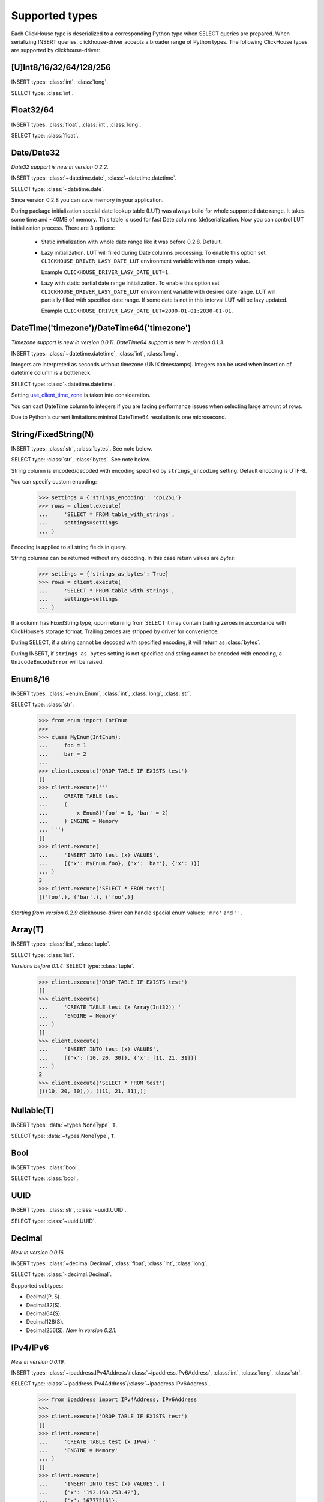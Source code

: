 
Supported types
===============

Each ClickHouse type is deserialized to a corresponding Python type when SELECT queries are prepared.
When serializing INSERT queries, clickhouse-driver accepts a broader range of Python types.
The following ClickHouse types are supported by clickhouse-driver:


[U]Int8/16/32/64/128/256
------------------------

INSERT types: :class:`int`, :class:`long`.

SELECT type: :class:`int`.


Float32/64
----------

INSERT types: :class:`float`, :class:`int`, :class:`long`.

SELECT type: :class:`float`.


Date/Date32
-----------

*Date32 support is new in version 0.2.2.*

INSERT types: :class:`~datetime.date`, :class:`~datetime.datetime`.

SELECT type: :class:`~datetime.date`.

Since version 0.2.8 you can save memory in your application.

During package initialization special date lookup table (LUT) was always build
for whole supported date range. It takes some time and ~40MB of memory.
This table is used for fast Date columns (de)serialization. Now you
can control LUT initialization process. There are 3 options:

  * Static initialization with whole date range like it was before 0.2.8.
    Default.
  * Lazy initialization. LUT will filled during Date columns processing. To
    enable this option set ``CLICKHOUSE_DRIVER_LASY_DATE_LUT`` environment
    variable with non-empty value.

    Example ``CLICKHOUSE_DRIVER_LASY_DATE_LUT=1``.
  * Lazy with static partial date range initialization. To enable this option
    set ``CLICKHOUSE_DRIVER_LASY_DATE_LUT`` environment variable with desired
    date range. LUT will partially filled with specified date range. If some
    date is not in this interval LUT will be lazy updated.

    Example ``CLICKHOUSE_DRIVER_LASY_DATE_LUT=2000-01-01:2030-01-01``.


DateTime('timezone')/DateTime64('timezone')
-------------------------------------------

*Timezone support is new in version 0.0.11.*
*DateTime64 support is new in version 0.1.3.*

INSERT types: :class:`~datetime.datetime`, :class:`int`, :class:`long`.

Integers are interpreted as seconds without timezone (UNIX timestamps). Integers can be used when
insertion of datetime column is a bottleneck.

SELECT type: :class:`~datetime.datetime`.

Setting `use_client_time_zone <https://clickhouse.com/docs/en/sql-reference/data-types/datetime/#usage-remarks>`_ is taken into consideration.

You can cast DateTime column to integers if you are facing performance issues when selecting large amount of rows.

Due to Python's current limitations minimal DateTime64 resolution is one microsecond.


String/FixedString(N)
---------------------

INSERT types: :class:`str`, :class:`bytes`. See note below.

SELECT type: :class:`str`, :class:`bytes`. See note below.

String column is encoded/decoded with encoding specified by ``strings_encoding`` setting. Default encoding is UTF-8.

You can specify custom encoding:

    .. code-block:: python

        >>> settings = {'strings_encoding': 'cp1251'}
        >>> rows = client.execute(
        ...     'SELECT * FROM table_with_strings',
        ...     settings=settings
        ... )

Encoding is applied to all string fields in query.

String columns can be returned without any decoding. In this case return values are `bytes`:

    .. code-block:: python

        >>> settings = {'strings_as_bytes': True}
        >>> rows = client.execute(
        ...     'SELECT * FROM table_with_strings',
        ...     settings=settings
        ... )


If a column has FixedString type, upon returning from SELECT it may contain trailing zeroes
in accordance with ClickHouse's storage format. Trailing zeroes are stripped by driver for convenience.

During SELECT, if a string cannot be decoded with specified encoding, it will return as :class:`bytes`.

During INSERT, if ``strings_as_bytes`` setting is not specified and string cannot be encoded with encoding,
a ``UnicodeEncodeError`` will be raised.


Enum8/16
--------

INSERT types: :class:`~enum.Enum`, :class:`int`, :class:`long`, :class:`str`.

SELECT type: :class:`str`.

    .. code-block:: python

        >>> from enum import IntEnum
        >>>
        >>> class MyEnum(IntEnum):
        ...     foo = 1
        ...     bar = 2
        ...
        >>> client.execute('DROP TABLE IF EXISTS test')
        []
        >>> client.execute('''
        ...     CREATE TABLE test
        ...     (
        ...         x Enum8('foo' = 1, 'bar' = 2)
        ...     ) ENGINE = Memory
        ... ''')
        []
        >>> client.execute(
        ...     'INSERT INTO test (x) VALUES',
        ...     [{'x': MyEnum.foo}, {'x': 'bar'}, {'x': 1}]
        ... )
        3
        >>> client.execute('SELECT * FROM test')
        [('foo',), ('bar',), ('foo',)]

*Starting from version 0.2.9* clickhouse-driver can handle special enum values:
``'mro'`` and ``''``.

Array(T)
--------

INSERT types: :class:`list`, :class:`tuple`.

SELECT type: :class:`list`.

*Versions before 0.1.4:* SELECT type: :class:`tuple`.


    .. code-block:: python

        >>> client.execute('DROP TABLE IF EXISTS test')
        []
        >>> client.execute(
        ...     'CREATE TABLE test (x Array(Int32)) '
        ...     'ENGINE = Memory'
        ... )
        []
        >>> client.execute(
        ...     'INSERT INTO test (x) VALUES',
        ...     [{'x': [10, 20, 30]}, {'x': [11, 21, 31]}]
        ... )
        2
        >>> client.execute('SELECT * FROM test')
        [((10, 20, 30),), ((11, 21, 31),)]


Nullable(T)
-----------

INSERT types: :data:`~types.NoneType`, ``T``.

SELECT type: :data:`~types.NoneType`, ``T``.


Bool
----

INSERT types: :class:`bool`,

SELECT type: :class:`bool`.


UUID
----

INSERT types: :class:`str`, :class:`~uuid.UUID`.

SELECT type: :class:`~uuid.UUID`.


Decimal
-------

*New in version 0.0.16.*

INSERT types: :class:`~decimal.Decimal`, :class:`float`, :class:`int`, :class:`long`.

SELECT type: :class:`~decimal.Decimal`.

Supported subtypes:

* Decimal(P, S).
* Decimal32(S).
* Decimal64(S).
* Decimal128(S).
* Decimal256(S). *New in version 0.2.1.*

IPv4/IPv6
---------

*New in version 0.0.19.*

INSERT types: :class:`~ipaddress.IPv4Address`/:class:`~ipaddress.IPv6Address`, :class:`int`, :class:`long`, :class:`str`.

SELECT type: :class:`~ipaddress.IPv4Address`/:class:`~ipaddress.IPv6Address`.

    .. code-block:: python

        >>> from ipaddress import IPv4Address, IPv6Address
        >>>
        >>> client.execute('DROP TABLE IF EXISTS test')
        []
        >>> client.execute(
        ...     'CREATE TABLE test (x IPv4) '
        ...     'ENGINE = Memory'
        ... )
        []
        >>> client.execute(
        ...     'INSERT INTO test (x) VALUES', [
        ...     {'x': '192.168.253.42'},
        ...     {'x': 167772161},
        ...     {'x': IPv4Address('192.168.253.42')}
        ... ])
        3
        >>> client.execute('SELECT * FROM test')
        [(IPv4Address('192.168.253.42'),), (IPv4Address('10.0.0.1'),), (IPv4Address('192.168.253.42'),)]
        >>>
        >>> client.execute('DROP TABLE IF EXISTS test')
        []
        >>> client.execute(
        ...     'CREATE TABLE test (x IPv6) '
        ...     'ENGINE = Memory'
        ... )
        []
        >>> client.execute(
        ...     'INSERT INTO test (x) VALUES', [
        ...     {'x': '79f4:e698:45de:a59b:2765:28e3:8d3a:35ae'},
        ...     {'x': IPv6Address('12ff:0000:0000:0000:0000:0000:0000:0001')},
        ...     {'x': b"y\xf4\xe6\x98E\xde\xa5\x9b'e(\xe3\x8d:5\xae"}
        ... ])
        3
        >>> client.execute('SELECT * FROM test')
        [(IPv6Address('79f4:e698:45de:a59b:2765:28e3:8d3a:35ae'),), (IPv6Address('12ff::1'),), (IPv6Address('79f4:e698:45de:a59b:2765:28e3:8d3a:35ae'),)]
        >>>


LowCardinality(T)
-----------------

*New in version 0.0.20.*

INSERT types: ``T``.

SELECT type: ``T``.


SimpleAggregateFunction(F, T)
-----------------------------

*New in version 0.0.21.*

INSERT types: ``T``.

SELECT type: ``T``.

AggregateFunctions for `AggregatingMergeTree` Engine are not supported.


Tuple(T1, T2, ...)
------------------

*New in version 0.1.4.*

INSERT types: :class:`list`, :class:`tuple`.

SELECT type: :class:`tuple`.

.. note::

    Currently, for ClickHouse server 23.3.1, JSON column ``Object('json')``
    and **namedtuple** column ``Tuple(b Int8)`` have the same binary
    representation. There is no way to distinct one column from another without
    additional inspection like ``DESCRIBE TABLE`` `query
    <https://github.com/ClickHouse/ClickHouse/issues/48822>`_. But this will
    not work for complicated queries with joins.

    To interpret ClickHouse namedtuple column alongside with
    ``allow_experimental_object_type=1`` as Python tuple set
    ``namedtuple_as_json`` setting to ``False``.

    .. code-block:: python

        client.execute(..., settings={'namedtuple_as_json': False})

    .. code-block:: sql

        CREATE TABLE test (
            a Tuple(b Int8),
            c Object('json')
        ) ENGINE = Memory

        INSERT INTO test VALUES ((1), '{"x": 2}');

    .. code-block:: python

        >>> client.execute('SELECT * FROM test')
        [((1,), (2,))]

        >>> client.execute(
        ...     'SELECT * FROM test',
        ...     settings={'allow_experimental_object_type': 1}
        ... )
        [({'b': 1}, {'x': 2})]

        >>> client.execute(
        ...     'SELECT * FROM test',
        ...     settings={
        ...         'allow_experimental_object_type': 1,
        ...         'namedtuple_as_json': False
        ...     }
        ... )
        [((1,), (2,))]


Nested(flatten_nested=1, default)
---------------------------------

Nested type is represented by sequence of arrays when flatten_nested=1. In example below actual
columns for are ``col.name`` and ``col.version``.

    .. code-block:: sql

      :) CREATE TABLE test_nested (col Nested(name String, version UInt32)) Engine = Memory;

      CREATE TABLE test_nested
      (
          `col` Nested(name String, version UInt32)
      )
      ENGINE = Memory

      Ok.

      0 rows in set. Elapsed: 0.005 sec.

      :) DESCRIBE TABLE test_nested FORMAT TSV;

      DESCRIBE TABLE test_nested
      FORMAT TSV

      col.name	Array(String)
      col.version	Array(UInt32)

      2 rows in set. Elapsed: 0.004 sec.

Inserting data into nested column in ``clickhouse-client``:

    .. code-block:: sql

      :) INSERT INTO test_nested VALUES (['a', 'b', 'c'], [100, 200, 300]);

      INSERT INTO test_nested VALUES

      Ok.

      1 rows in set. Elapsed: 0.003 sec.

Inserting data into nested column with ``clickhouse-driver``:

    .. code-block:: python

      client.execute('INSERT INTO test_nested VALUES', [
          (['a', 'b', 'c'], [100, 200, 300]),
      ])

Nested(flatten_nested=0)
------------------------

Nested type is represented by array of named tuples when flatten_nested=0.

    .. code-block:: sql

      :) SET flatten_nested = 0;

      SET flatten_nested = 0

      Ok.

      0 rows in set. Elapsed: 0.006 sec. 

      :) CREATE TABLE test_nested (col Nested(name String, version UInt32)) Engine = Memory;

      CREATE TABLE test_nested
      (
          `col` Nested(name String, version UInt32)
      )
      ENGINE = Memory

      Ok.

      0 rows in set. Elapsed: 0.005 sec.

      :) DESCRIBE TABLE test_nested FORMAT TSV;

      DESCRIBE TABLE test_nested
      FORMAT TSV

      col	Nested(name String, version UInt32)

      1 rows in set. Elapsed: 0.004 sec.

Inserting data into nested column in ``clickhouse-client``:

    .. code-block:: sql

      :) INSERT INTO test_nested VALUES ([('a', 100), ('b', 200), ('c', 300)]);

      INSERT INTO test_nested VALUES

      Ok.

      1 rows in set. Elapsed: 0.003 sec.

Inserting data into nested column with ``clickhouse-driver``:

    .. code-block:: python

      client.execute(
          'INSERT INTO test_nested VALUES', [
          ([('a', 100), ('b', 200), ('c', 300)], )
      ])
      # or
      client.execute(
          'INSERT INTO test_nested VALUES', [
          {'col': [
              {'name': 'a', 'version': 100},
              {'name': 'b', 'version': 200},
              {'name': 'c', 'version': 300}
          ]}
      ])

Map(key, value)
------------------

*New in version 0.2.1.*

INSERT types: :class:`dict`.

SELECT type: :class:`dict`.


Geo
---

*New in version 0.2.4.*

Point, Ring, Polygon, MultiPolygon.

These types are just aliases:

* Point: Tuple(Float64, Float64)
* Ring: Array(Point)
* Polygon: Array(Ring)
* MultiPolygon: Array(Polygon)


Object('json')
--------------

*New in version 0.2.6.*

INSERT types: :class:`dict`.

SELECT type: :class:`dict`, :class:`str`.

``orjson`` and ``ujson`` implementations are supported for dumping data into
json during ``INSERT``.

Set ``allow_experimental_object_type=1`` for to enable json support.
